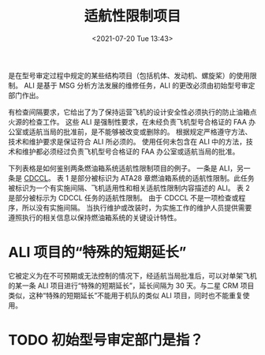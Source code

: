 # -*- eval: (setq org-media-note-screenshot-image-dir (concat default-directory "./static/适航性限制项目/")); -*-
:PROPERTIES:
:ID:       C5E3019F-7508-4689-A221-D7465CBD1F35
:ROAM_ALIASES: "Airworthiness Limitation Items" ALI
:END:
#+LATEX_CLASS: my-article
#+DATE: <2021-07-20 Tue 13:43>
#+TITLE: 适航性限制项目

是在型号审定过程中规定的某些结构项目（包括机体、发动机、螺旋桨）的使用限制。
ALI 是基于 MSG 分析方法发展的维修任务，ALI 的更改必须由初始型号审定部门作出。

有检查间隔要求，它给出了为了保持运营飞机的设计安全性必须执行的防止油箱点火源的检查工作。
这些 ALI 是强制性要求，在未经负责飞机型号合格证的 FAA 办公室或适航当局的批准前，是不能够被改变或删除的。
根据规定严格遵守方法、技术和维护要求是保证符合 ALI 所必须的。
使用任何未包含在 ALI 中的方法，技术和维护都必须经过负责飞机型号合格证的 FAA 办公室或适航当局的批准。

下列表格是如何鉴别两条燃油箱系统适航性限制项目的例子。
一条是 ALI，另一条是 [[id:D1E6298B-D83A-4DC8-ACC9-7B62AD7D67E5][CDCCL]]。
表 1 是部分被标识为 ATA28 章燃油箱系统的适航性限制。此任务被标识为一个有实施间隔、飞机适用性和相关适航性限制内容描述的 ALI。
表 2 是部分被标示为 CDCCL 任务的适航性限制。
由于 CDCCL 不是一项检查或程序，所以没有实施间隔。
当执行维护或改装时，为实施工作的维护人员提供需要遵照执行的相关信息以保持燃油箱系统的关键设计特性。

[[file:./static/适航性限制项目/1.png]]

* ALI 项目的“特殊的短期延长”

它被定义为在不可预期或无法控制的情况下，经适航当局批准后，可以对单架飞机的某一条 ALI 项目进行“特殊的短期延长”，延长间隔为 30 天。与二星 CRM 项目类似，这种“特殊的短期延长”不能用于机队的类似 ALI 项目，同时也不能重复使用。

* TODO 初始型号审定部门是指？
